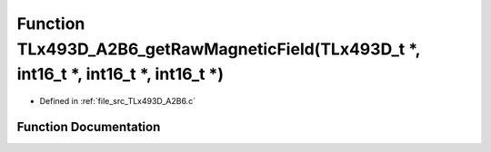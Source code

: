 .. _exhale_function__t_lx493_d___a2_b6_8c_1a2bdbb8c3b93b363f283d60c0f3ec2c29:

Function TLx493D_A2B6_getRawMagneticField(TLx493D_t \*, int16_t \*, int16_t \*, int16_t \*)
===========================================================================================

- Defined in :ref:`file_src_TLx493D_A2B6.c`


Function Documentation
----------------------


.. doxygenfunction:: TLx493D_A2B6_getRawMagneticField(TLx493D_t *, int16_t *, int16_t *, int16_t *)
   :project: XENSIV 3D Magnetic Sensors Arduino Library